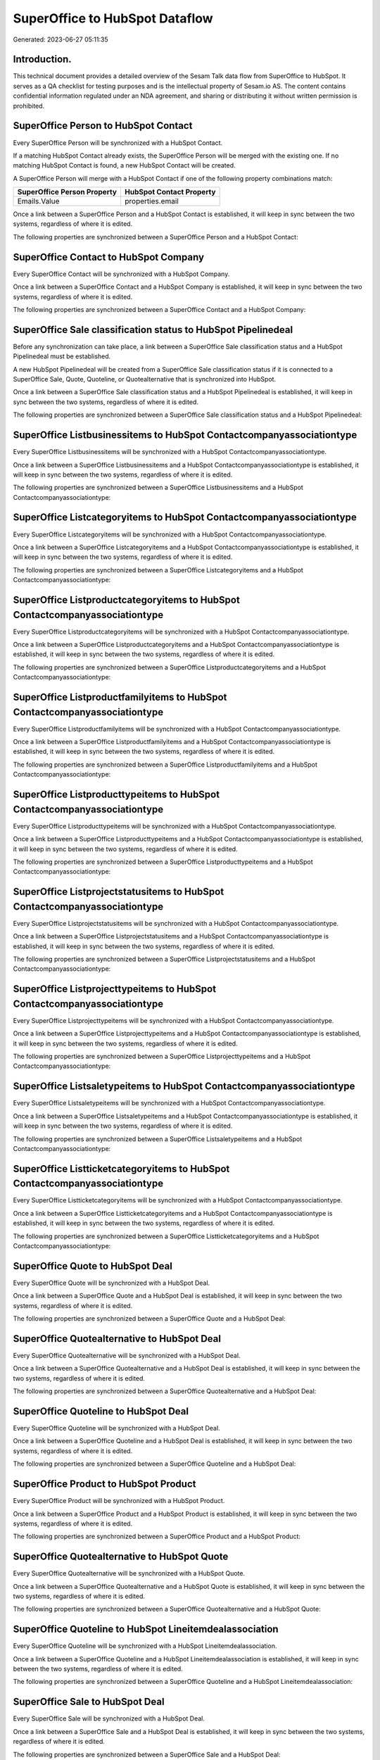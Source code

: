 ===============================
SuperOffice to HubSpot Dataflow
===============================

Generated: 2023-06-27 05:11:35

Introduction.
------------

This technical document provides a detailed overview of the Sesam Talk data flow from SuperOffice to HubSpot. It serves as a QA checklist for testing purposes and is the intellectual property of Sesam.io AS. The content contains confidential information regulated under an NDA agreement, and sharing or distributing it without written permission is prohibited.

SuperOffice Person to HubSpot Contact
-------------------------------------
Every SuperOffice Person will be synchronized with a HubSpot Contact.

If a matching HubSpot Contact already exists, the SuperOffice Person will be merged with the existing one.
If no matching HubSpot Contact is found, a new HubSpot Contact will be created.

A SuperOffice Person will merge with a HubSpot Contact if one of the following property combinations match:

.. list-table::
   :header-rows: 1

   * - SuperOffice Person Property
     - HubSpot Contact Property
   * - Emails.Value
     - properties.email

Once a link between a SuperOffice Person and a HubSpot Contact is established, it will keep in sync between the two systems, regardless of where it is edited.

The following properties are synchronized between a SuperOffice Person and a HubSpot Contact:

.. list-table::
   :header-rows: 1

   * - SuperOffice Person Property
     - HubSpot Contact Property
     - HubSpot Data Type


SuperOffice Contact to HubSpot Company
--------------------------------------
Every SuperOffice Contact will be synchronized with a HubSpot Company.

Once a link between a SuperOffice Contact and a HubSpot Company is established, it will keep in sync between the two systems, regardless of where it is edited.

The following properties are synchronized between a SuperOffice Contact and a HubSpot Company:

.. list-table::
   :header-rows: 1

   * - SuperOffice Contact Property
     - HubSpot Company Property
     - HubSpot Data Type


SuperOffice Sale classification status to HubSpot Pipelinedeal
--------------------------------------------------------------
Before any synchronization can take place, a link between a SuperOffice Sale classification status and a HubSpot Pipelinedeal must be established.

A new HubSpot Pipelinedeal will be created from a SuperOffice Sale classification status if it is connected to a SuperOffice Sale, Quote, Quoteline, or Quotealternative that is synchronized into HubSpot.

Once a link between a SuperOffice Sale classification status and a HubSpot Pipelinedeal is established, it will keep in sync between the two systems, regardless of where it is edited.

The following properties are synchronized between a SuperOffice Sale classification status and a HubSpot Pipelinedeal:

.. list-table::
   :header-rows: 1

   * - SuperOffice Sale classification status Property
     - HubSpot Pipelinedeal Property
     - HubSpot Data Type


SuperOffice Listbusinessitems to HubSpot Contactcompanyassociationtype
----------------------------------------------------------------------
Every SuperOffice Listbusinessitems will be synchronized with a HubSpot Contactcompanyassociationtype.

Once a link between a SuperOffice Listbusinessitems and a HubSpot Contactcompanyassociationtype is established, it will keep in sync between the two systems, regardless of where it is edited.

The following properties are synchronized between a SuperOffice Listbusinessitems and a HubSpot Contactcompanyassociationtype:

.. list-table::
   :header-rows: 1

   * - SuperOffice Listbusinessitems Property
     - HubSpot Contactcompanyassociationtype Property
     - HubSpot Data Type


SuperOffice Listcategoryitems to HubSpot Contactcompanyassociationtype
----------------------------------------------------------------------
Every SuperOffice Listcategoryitems will be synchronized with a HubSpot Contactcompanyassociationtype.

Once a link between a SuperOffice Listcategoryitems and a HubSpot Contactcompanyassociationtype is established, it will keep in sync between the two systems, regardless of where it is edited.

The following properties are synchronized between a SuperOffice Listcategoryitems and a HubSpot Contactcompanyassociationtype:

.. list-table::
   :header-rows: 1

   * - SuperOffice Listcategoryitems Property
     - HubSpot Contactcompanyassociationtype Property
     - HubSpot Data Type


SuperOffice Listproductcategoryitems to HubSpot Contactcompanyassociationtype
-----------------------------------------------------------------------------
Every SuperOffice Listproductcategoryitems will be synchronized with a HubSpot Contactcompanyassociationtype.

Once a link between a SuperOffice Listproductcategoryitems and a HubSpot Contactcompanyassociationtype is established, it will keep in sync between the two systems, regardless of where it is edited.

The following properties are synchronized between a SuperOffice Listproductcategoryitems and a HubSpot Contactcompanyassociationtype:

.. list-table::
   :header-rows: 1

   * - SuperOffice Listproductcategoryitems Property
     - HubSpot Contactcompanyassociationtype Property
     - HubSpot Data Type


SuperOffice Listproductfamilyitems to HubSpot Contactcompanyassociationtype
---------------------------------------------------------------------------
Every SuperOffice Listproductfamilyitems will be synchronized with a HubSpot Contactcompanyassociationtype.

Once a link between a SuperOffice Listproductfamilyitems and a HubSpot Contactcompanyassociationtype is established, it will keep in sync between the two systems, regardless of where it is edited.

The following properties are synchronized between a SuperOffice Listproductfamilyitems and a HubSpot Contactcompanyassociationtype:

.. list-table::
   :header-rows: 1

   * - SuperOffice Listproductfamilyitems Property
     - HubSpot Contactcompanyassociationtype Property
     - HubSpot Data Type


SuperOffice Listproducttypeitems to HubSpot Contactcompanyassociationtype
-------------------------------------------------------------------------
Every SuperOffice Listproducttypeitems will be synchronized with a HubSpot Contactcompanyassociationtype.

Once a link between a SuperOffice Listproducttypeitems and a HubSpot Contactcompanyassociationtype is established, it will keep in sync between the two systems, regardless of where it is edited.

The following properties are synchronized between a SuperOffice Listproducttypeitems and a HubSpot Contactcompanyassociationtype:

.. list-table::
   :header-rows: 1

   * - SuperOffice Listproducttypeitems Property
     - HubSpot Contactcompanyassociationtype Property
     - HubSpot Data Type


SuperOffice Listprojectstatusitems to HubSpot Contactcompanyassociationtype
---------------------------------------------------------------------------
Every SuperOffice Listprojectstatusitems will be synchronized with a HubSpot Contactcompanyassociationtype.

Once a link between a SuperOffice Listprojectstatusitems and a HubSpot Contactcompanyassociationtype is established, it will keep in sync between the two systems, regardless of where it is edited.

The following properties are synchronized between a SuperOffice Listprojectstatusitems and a HubSpot Contactcompanyassociationtype:

.. list-table::
   :header-rows: 1

   * - SuperOffice Listprojectstatusitems Property
     - HubSpot Contactcompanyassociationtype Property
     - HubSpot Data Type


SuperOffice Listprojecttypeitems to HubSpot Contactcompanyassociationtype
-------------------------------------------------------------------------
Every SuperOffice Listprojecttypeitems will be synchronized with a HubSpot Contactcompanyassociationtype.

Once a link between a SuperOffice Listprojecttypeitems and a HubSpot Contactcompanyassociationtype is established, it will keep in sync between the two systems, regardless of where it is edited.

The following properties are synchronized between a SuperOffice Listprojecttypeitems and a HubSpot Contactcompanyassociationtype:

.. list-table::
   :header-rows: 1

   * - SuperOffice Listprojecttypeitems Property
     - HubSpot Contactcompanyassociationtype Property
     - HubSpot Data Type


SuperOffice Listsaletypeitems to HubSpot Contactcompanyassociationtype
----------------------------------------------------------------------
Every SuperOffice Listsaletypeitems will be synchronized with a HubSpot Contactcompanyassociationtype.

Once a link between a SuperOffice Listsaletypeitems and a HubSpot Contactcompanyassociationtype is established, it will keep in sync between the two systems, regardless of where it is edited.

The following properties are synchronized between a SuperOffice Listsaletypeitems and a HubSpot Contactcompanyassociationtype:

.. list-table::
   :header-rows: 1

   * - SuperOffice Listsaletypeitems Property
     - HubSpot Contactcompanyassociationtype Property
     - HubSpot Data Type


SuperOffice Listticketcategoryitems to HubSpot Contactcompanyassociationtype
----------------------------------------------------------------------------
Every SuperOffice Listticketcategoryitems will be synchronized with a HubSpot Contactcompanyassociationtype.

Once a link between a SuperOffice Listticketcategoryitems and a HubSpot Contactcompanyassociationtype is established, it will keep in sync between the two systems, regardless of where it is edited.

The following properties are synchronized between a SuperOffice Listticketcategoryitems and a HubSpot Contactcompanyassociationtype:

.. list-table::
   :header-rows: 1

   * - SuperOffice Listticketcategoryitems Property
     - HubSpot Contactcompanyassociationtype Property
     - HubSpot Data Type


SuperOffice Quote to HubSpot Deal
---------------------------------
Every SuperOffice Quote will be synchronized with a HubSpot Deal.

Once a link between a SuperOffice Quote and a HubSpot Deal is established, it will keep in sync between the two systems, regardless of where it is edited.

The following properties are synchronized between a SuperOffice Quote and a HubSpot Deal:

.. list-table::
   :header-rows: 1

   * - SuperOffice Quote Property
     - HubSpot Deal Property
     - HubSpot Data Type


SuperOffice Quotealternative to HubSpot Deal
--------------------------------------------
Every SuperOffice Quotealternative will be synchronized with a HubSpot Deal.

Once a link between a SuperOffice Quotealternative and a HubSpot Deal is established, it will keep in sync between the two systems, regardless of where it is edited.

The following properties are synchronized between a SuperOffice Quotealternative and a HubSpot Deal:

.. list-table::
   :header-rows: 1

   * - SuperOffice Quotealternative Property
     - HubSpot Deal Property
     - HubSpot Data Type


SuperOffice Quoteline to HubSpot Deal
-------------------------------------
Every SuperOffice Quoteline will be synchronized with a HubSpot Deal.

Once a link between a SuperOffice Quoteline and a HubSpot Deal is established, it will keep in sync between the two systems, regardless of where it is edited.

The following properties are synchronized between a SuperOffice Quoteline and a HubSpot Deal:

.. list-table::
   :header-rows: 1

   * - SuperOffice Quoteline Property
     - HubSpot Deal Property
     - HubSpot Data Type


SuperOffice Product to HubSpot Product
--------------------------------------
Every SuperOffice Product will be synchronized with a HubSpot Product.

Once a link between a SuperOffice Product and a HubSpot Product is established, it will keep in sync between the two systems, regardless of where it is edited.

The following properties are synchronized between a SuperOffice Product and a HubSpot Product:

.. list-table::
   :header-rows: 1

   * - SuperOffice Product Property
     - HubSpot Product Property
     - HubSpot Data Type


SuperOffice Quotealternative to HubSpot Quote
---------------------------------------------
Every SuperOffice Quotealternative will be synchronized with a HubSpot Quote.

Once a link between a SuperOffice Quotealternative and a HubSpot Quote is established, it will keep in sync between the two systems, regardless of where it is edited.

The following properties are synchronized between a SuperOffice Quotealternative and a HubSpot Quote:

.. list-table::
   :header-rows: 1

   * - SuperOffice Quotealternative Property
     - HubSpot Quote Property
     - HubSpot Data Type


SuperOffice Quoteline to HubSpot Lineitemdealassociation
--------------------------------------------------------
Every SuperOffice Quoteline will be synchronized with a HubSpot Lineitemdealassociation.

Once a link between a SuperOffice Quoteline and a HubSpot Lineitemdealassociation is established, it will keep in sync between the two systems, regardless of where it is edited.

The following properties are synchronized between a SuperOffice Quoteline and a HubSpot Lineitemdealassociation:

.. list-table::
   :header-rows: 1

   * - SuperOffice Quoteline Property
     - HubSpot Lineitemdealassociation Property
     - HubSpot Data Type


SuperOffice Sale to HubSpot Deal
--------------------------------
Every SuperOffice Sale will be synchronized with a HubSpot Deal.

Once a link between a SuperOffice Sale and a HubSpot Deal is established, it will keep in sync between the two systems, regardless of where it is edited.

The following properties are synchronized between a SuperOffice Sale and a HubSpot Deal:

.. list-table::
   :header-rows: 1

   * - SuperOffice Sale Property
     - HubSpot Deal Property
     - HubSpot Data Type


SuperOffice Ticket to HubSpot Ticket
------------------------------------
Every SuperOffice Ticket will be synchronized with a HubSpot Ticket.

Once a link between a SuperOffice Ticket and a HubSpot Ticket is established, it will keep in sync between the two systems, regardless of where it is edited.

The following properties are synchronized between a SuperOffice Ticket and a HubSpot Ticket:

.. list-table::
   :header-rows: 1

   * - SuperOffice Ticket Property
     - HubSpot Ticket Property
     - HubSpot Data Type


SuperOffice User to HubSpot User
--------------------------------
Every SuperOffice User will be synchronized with a HubSpot User.

Once a link between a SuperOffice User and a HubSpot User is established, it will keep in sync between the two systems, regardless of where it is edited.

The following properties are synchronized between a SuperOffice User and a HubSpot User:

.. list-table::
   :header-rows: 1

   * - SuperOffice User Property
     - HubSpot User Property
     - HubSpot Data Type

